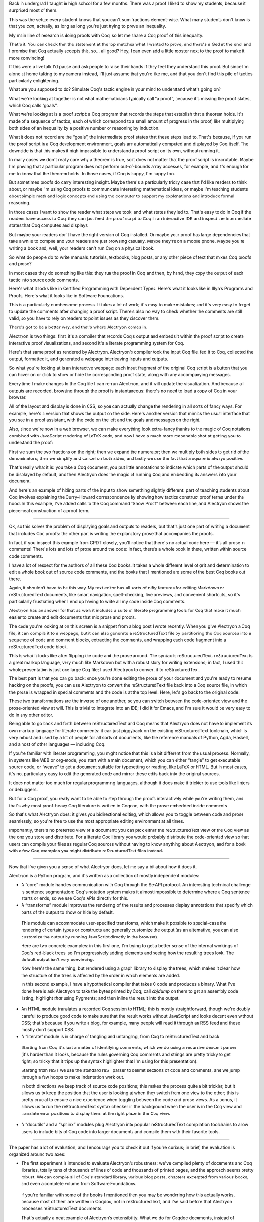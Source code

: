 Back in undergrad I taught in high school for a few months. There was a proof I liked to show my students, because it surprised most of them.

This was the setup: every student knows that you can't sum fractions element-wise.
What many students don't know is that you *can*, actually, as long as long you're just trying to prove an inequality.

My main line of research is doing proofs with Coq, so let me share a Coq proof of this inequality.

That's it.  You can check that the statement at the top matches what I wanted to prove, and there's a Qed at the end, and I promise that Coq actually accepts this, so… all good?  Hey, I can even add a little rooster next to the proof to make it more convincing!

If this were a live talk I'd pause and ask people to raise their hands if they feel they understand this proof.  But since I'm alone at home talking to my camera instead, I'll just assume that you're like me, and that you don't find this pile of tactics particularly enlightening.

What are you supposed to do? Simulate Coq's tactic engine in your mind to understand what's going on?

What we're looking at together is not what mathematicians typically call “a proof”, because it's missing the proof states, which Coq calls “goals”.

What we're looking at is a proof *script*: a Coq program that records the steps that establish that a theorem holds.  It's made of a sequence of tactics, each of which correspond to a small amount of progress in the proof, like multiplying both sides of an inequality by a positive number or reasoning by induction.

What it does not record are the “goals”, the intermediate proof states that these steps lead to.  That's because, if you run the proof script in a Coq development environment, goals are automatically computed and displayed by Coq itself.  The downside is that this makes it nigh impossible to understand a proof script on its own, without running it.

In many cases we don't really care why a theorem is true, so it does not matter that the proof script is inscrutable.  Maybe I'm proving that a particular program does not perform out-of-bounds array accesses, for example, and it's enough for me to know that the theorem holds.  In those cases, if Coq is happy, I'm happy too.

But sometimes proofs do carry interesting insight.  Maybe there's a particularly tricky case that I'd like readers to think about, or maybe I'm using Coq proofs to communicate interesting mathematical ideas, or maybe I'm teaching students about simple math and logic concepts and using the computer to support my explanations and introduce formal reasoning.

In those cases I want to show the reader what steps we took, and what states they led to.  That's easy to do in Coq if the readers have access to Coq: they can just feed the proof script to Coq in an interactive IDE and inspect the intermediate states that Coq computes and displays.

But maybe your readers don't have the right version of Coq installed.  Or maybe your proof has large dependencies that take a while to compile and your readers are just browsing casually.  Maybe they're on a mobile phone.  Maybe you're writing a book and, well, your readers can't run Coq on a physical book.

So what do people do to write manuals, tutorials, textbooks, blog posts, or any other piece of text that mixes Coq proofs and prose?

In most cases they do something like this: they run the proof in Coq and then, by hand, they copy the output of each tactic into source code comments.

Here's what it looks like in Certified Programming with Dependent Types.
Here's what it looks like in Illya's Programs and Proofs.
Here's what it looks like in Software Foundations.

This is a particularly cumbersome process.  It takes a lot of work; it's easy to make mistakes; and it's very easy to forget to update the comments after changing a proof script.  There's also no way to check whether the comments are still valid, so you have to rely on readers to point issues as they discover them.

There's got to be a better way, and that's where Alectryon comes in.

Alectryon is two things: first, it's a compiler that records Coq's output and embeds it within the proof script to create interactive proof visualizations, and second it's a literate programming system for Coq.

Here's that same proof as rendered by Alectryon.  Alectryon's compiler took the input Coq file, fed it to Coq, collected the output, formatted it, and generated a webpage interleaving inputs and outputs.

So what you're looking at is an interactive webpage:  each input fragment of the original Coq script is a button that you can hover on or click to show or hide the corresponding proof state, along with any accompanying messages.

Every time I make changes to the Coq file I can re-run Alectryon, and it will update the visualization.  And because all outputs are recorded, browsing through the proof is instantaneous: there's no need to load a copy of Coq in your browser.

All of the layout and display is done in CSS, so you can actually change the rendering in all sorts of fancy ways.  For example, here's a version that shows the output on the side.  Here's another version that mimics the usual interface that you see in a proof assistant, with the code on the left and the goals and messages on the right.

Also, since we're now in a web browser, we can make everything look extra-fancy thanks to the magic of Coq notations combined with JavaScript rendering of LaTeX code, and now I have a much more reasonable shot at getting you to understand the proof:

First we sum the two fractions on the right; then we expand the numerator; then we multiply both sides to get rid of the denominators; then we simplify and cancel on both sides, and lastly we use the fact that a square is always positive.

That's really what it is: you take a Coq document, you put little annotations to indicate which parts of the output should be displayed by default, and then Alectryon does the magic of running Coq and embedding its answers into your document.

And here's an example of hiding parts of the input to show something slightly different: part of teaching students about Coq involves explaining the Curry–Howard correspondence by showing how tactics construct proof terms under the hood.  In this example, I've added calls to the Coq command “Show Proof” between each line, and Alectryon shows the piecemeal construction of a proof term.

----

Ok, so this solves the problem of displaying goals and outputs to readers, but that's just one part of writing a document that includes Coq proofs: the other part is writing the explanatory prose that accompanies the proofs.

In fact, if you inspect this example from CPDT closely, you'll notice that there's no actual code here — it's all prose in comments!
There's lots and lots of prose around the code: in fact, there's a whole book in there, written within source code comments.

I have a lot of respect for the authors of all these Coq books.  It takes a whole different level of grit and determination to edit a whole book out of source code comments, and the books that I mentioned are some of the best Coq books out there.

Again, it shouldn't have to be this way.  My text editor has all sorts of nifty features for editing Markdown or reStructuredText documents, like smart navigation, spell-checking, live previews, and convenient shortcuts, so it's particularly frustrating when I end up having to write all my code inside Coq comments.

Alectryon has an answer for that as well: it includes a suite of literate programming tools for Coq that make it much easier to create and edit documents that mix prose and proofs.

The code you're looking at on this screen is a snippet from a blog post I wrote recently. When you give Alectryon a Coq file, it can compile it to a webpage, but it can also generate a reStructuredText file by partitioning the Coq sources into a sequence of code and comment blocks, extracting the comments, and wrapping each code fragment into a reStructuredText code block.

This is what it looks like after flipping the code and the prose around.  The syntax is reStructuredText.  reStructuredText is a great markup language, very much like Markdown but with a robust story for writing extensions; in fact, I used this whole presentation is just one large Coq file; I used Alectryon to convert it to reStructuredText.

The best part is that you can go back: once you're done editing the prose of your document and you're ready to resume hacking on the proofs, you can use Alectryon to convert the reStructuredText file back into a Coq source file, in which the prose is wrapped in special comments and the code is at the top level.  Here, let's go back to the original code.

These two transformations are the inverse of one another, so you can switch between the code-oriented view and the prose-oriented view at will.  This is trivial to integrate into an IDE; I did it for Emacs, and I'm sure it would be very easy to do in any other editor.

Being able to go back and forth between reStructuredText and Coq means that Alectryon does not have to implement its own markup language for literate comments: it can just piggyback on the existing reStructuredText toolchain, which is very robust and used by a lot of people for all sorts of documents, like the reference manuals of Python, Agda, Haskell, and a host of other languages — including Coq.

If you're familiar with literate programming, you might notice that this is a bit different from the usual process.  Normally, in systems like WEB or org-mode, you start with a main document, which you can either “tangle” to get executable source code, or “weave” to get a document suitable for typesetting or reading, like LaTeX or HTML.  But in most cases, it's not particularly easy to edit the generated code and mirror these edits back into the original sources.

It does not matter too much for regular programming languages, although it does make it trickier to use tools like linters or debuggers.

But for a Coq proof, you really want to be able to step through the proofs interactively while you're writing them, and that's why most proof-heavy Coq literature is written in Coqdoc, with the prose embedded inside comments.

So that's what Alectryon does: it gives you bidirectional editing, which allows you to toggle between code and prose seamlessly, so you're free to use the most appropriate editing environment at all times.

Importantly, there's no preferred view of a document: you can pick either the reStructuredText view or the Coq view as the one you store and distribute.  For a literate Coq library you would probably distribute the code-oriented view so that users can compile your files as regular Coq sources without having to know anything about Alectryon, and for a book with a few Coq examples you might distribute reStructuredText files instead.

----

Now that I've given you a sense of what Alectryon does, let me say a bit about how it does it.

Alectryon is a Python program, and it's written as a collection of mostly independent modules:

- A “core” module handles communication with Coq through the SerAPI protocol.  An interesting technical challenge is sentence segmentation: Coq's notation system makes it almost impossible to determine where a Coq sentence starts or ends, so we use Coq's APIs directly for this.

- A “transforms” module improves the rendering of the results and processes display annotations that specify which parts of the output to show or hide by default.

 This module can accommodate user-specified transforms, which make it possible to special-case the rendering of certain types or constructs and generally customize the output (as an alternative, you can also customize the output by running JavaScript directly in the browser).

 Here are two concrete examples: in this first one, I'm trying to get a better sense of the internal workings of Coq's red-black trees, so I'm progressively adding elements and seeing how the resulting trees look.  The default output isn't very convincing.

 Now here's the same thing, but rendered using a graph library to display the trees, which makes it clear how the structure of the trees is affected by the order in which elements are added.

 In this second example, I have a hypothetical compiler that takes C code and produces a binary.  What I've done here is ask Alectryon to take the bytes printed by Coq; call `objdump` on them to get an assembly code listing; highlight *that* using Pygments; and then inline the result into the output.

- An HTML module translates a recorded Coq session to HTML; this is mostly straightforward, though we're doubly careful to produce good code to make sure that the result works without JavaScript and looks decent even without CSS; that's because if you write a blog, for example, many people will read it through an RSS feed and these mostly don't support CSS.

- A “literate” module is in charge of tangling and untangling, from Coq to reStructuredText and back.

 Starting from Coq it's just a matter of identifying comments, which we do using a recursive descent parser (it's harder than it looks, because the rules governing Coq comments and strings are pretty tricky to get right; so tricky that it trips up the syntax highlighter that I'm using for this presentation).

 Starting from reST we use the standard reST parser to delimit sections of code and comments, and we jump through a few hoops to make indentation work out.

 In both directions we keep track of source code positions; this makes the process quite a bit trickier, but it allows us to keep the position that the user is looking at when they switch from one view to the other; this is pretty crucial to ensure a nice experience when toggling between the code and prose views.  As a bonus, it allows us to run the reStructuredText syntax checker in the background when the user is in the Coq view and translate error positions to display them at the right place in the Coq view.

- A “docutils” and a “sphinx” modules plug Alectryon into popular reStructuredText compilation toolchains to allow users to include bits of Coq code into larger documents and compile them with their favorite tools.

----

The paper has a lot of evaluation, and I encourage you to check it out if you're curious; in brief, the evaluation is organized around two axes:

- The first experiment is intended to evaluate Alectryon's robustness: we've compiled plenty of documents and Coq libraries, totally tens of thousands of lines of code and thousands of printed pages, and the approach seems pretty robust.  We can compile all of Coq's standard library, various blog posts, chapters excerpted from various books, and even a complete volume from Software Foundations.

 If you're familiar with some of the books I mentioned then you may be wondering how this actually works, because most of them are written in Coqdoc, not in reStructuredText, and I've said before that Alectryon processes reStructuredText documents.

 That's actually a neat example of Alectryon's extensibility.  What we do for Coqdoc documents, instead of asking their authors to port them to reStructuredText, is to render the code and Coq's output with Alectryon, but we run Coqdoc for the prose part and we incorporate the HTML that it generates into the webpages that we produce.

- The second experiment measures Alectryon's speed.  All the graphs are in the paper, but the long story short is that Alectryon has a median overhead of 3x on compilation times (90% of all files fall below 7x), and a good 1/3 of that is communication overhead that can probably be eliminated in the future.  The rest is the overhead of collecting and formatting goals, which can be pretty costly for files that have a many goals.

----

It's hard to do justice to all the related work in this area in just a few minutes, so I'll simply say that Alectryon builds on decades of great ideas for making programs and proofs more understandable, all the way from a paper in 1980 co-authored by Eric Schmidt and Phil Wadler to PhD theses written just a year ago.  There's 60 citations and three pages of related work in the paper; if you're curious about the history of this stuff, you should really have a look.

----

To recap, Alectryon provides an architecture to record and visualize Coq proofs, facilitating sharing and interactive exploration of proof scripts; and a bidirectional translator between woven and tangled documents, enabling seamless editing of prose and code.

Alectryon is freely available on GitHub, and it's already used in the wild.  We use it for our group blog, I know someone is trying to use it for their Coq documentation at their company, and there's even 3rd-party packages starting to pop up to integrate it with other blogging platforms.  I'm sure some day a kind soul will help me figure out how to put it on OPAM, too.  Or maybe on the Python package index.

Maybe I can conclude with a few words about the next steps.  Here are some directions that I'm exploring or would like help exploring.

First, I'd like to make a LaTeX backend: reStructuredText can produce LaTeX in addition to HTML, so it would make sense to support that as well.  I have a branch for this, and it's almost ready.

Second, I'd like to explore advanced visualizations further.  There are many domains for which the natural visualization for a piece of data is not text.  I have a few examples in the paper, but I'd like to push that idea further.  In fact, what would be really neat would be to settle on a standard for Coq developments to specify how to render a particular type.  I'm thinking of display-only notations that would produce images, graphs, plots, etc.  Once we have this, we could even integrate it with IDEs and finally stop envying the Racket folks with their magic picture tricks.

Third, for all the machine learning wizards out there, I'd like to explore automatic proof summarization — just like automatically identifying the most exciting moments of a soccer game, but for Coq proofs.  More formally, the task is to automatically identify a small subset of proof steps that lead to particularly interesting or relevant goals; we'd use this in combination with Alectryon to identify the most interesting parts of a proof development.

Finally, I'd like to extend the system to other languages, both for the markup side and for the Coq side.  I built Alectryon with Coq and reStructuredText, but very little of it is actually Coq or reStructuredText specific.

To port Alectryon to a different language, like Lean for example, you would need to add a Python module that invokes Lean and collects its output, and if you also wanted the literate programming support you'd want to make a bidirectional translator for Lean's comment syntax.

The literate programming parts were actually inspired by work that I did for F* a few years ago, so adding new languages really shouldn't be too hard.  If you're interested in getting Alectryon to work with your favorite proof assistant, please get in touch.
